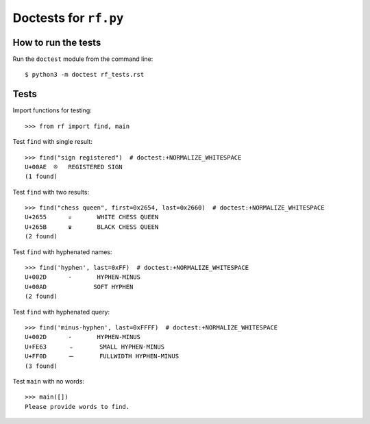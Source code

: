 Doctests for ``rf.py``
======================

How to run the tests
----------------------

Run the ``doctest`` module from the command line::

    $ python3 -m doctest rf_tests.rst


Tests
-----

Import functions for testing::

    >>> from rf import find, main

Test ``find`` with single result::

    >>> find("sign registered")  # doctest:+NORMALIZE_WHITESPACE
    U+00AE  ®   REGISTERED SIGN
    (1 found)


Test ``find`` with two results::

    >>> find("chess queen", first=0x2654, last=0x2660)  # doctest:+NORMALIZE_WHITESPACE
    U+2655	♕	WHITE CHESS QUEEN
    U+265B	♛	BLACK CHESS QUEEN
    (2 found)

Test ``find`` with hyphenated names::

    >>> find('hyphen', last=0xFF)  # doctest:+NORMALIZE_WHITESPACE
    U+002D	-	HYPHEN-MINUS
    U+00AD	­	SOFT HYPHEN
    (2 found)


Test ``find`` with hyphenated query::

    >>> find('minus-hyphen', last=0xFFFF)  # doctest:+NORMALIZE_WHITESPACE
    U+002D	-	HYPHEN-MINUS
    U+FE63	﹣	SMALL HYPHEN-MINUS
    U+FF0D	－	FULLWIDTH HYPHEN-MINUS
    (3 found)

Test ``main`` with no words::

    >>> main([])
    Please provide words to find.
